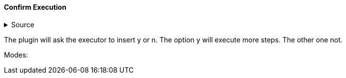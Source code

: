 ==== Confirm Execution

.Source
[%collapsible]
====
/de/mhus/con/plugin/ConfirmMojo.java
====


The plugin will ask the executor to insert y or n. The option y will execute more steps. The other one not.

Modes:




